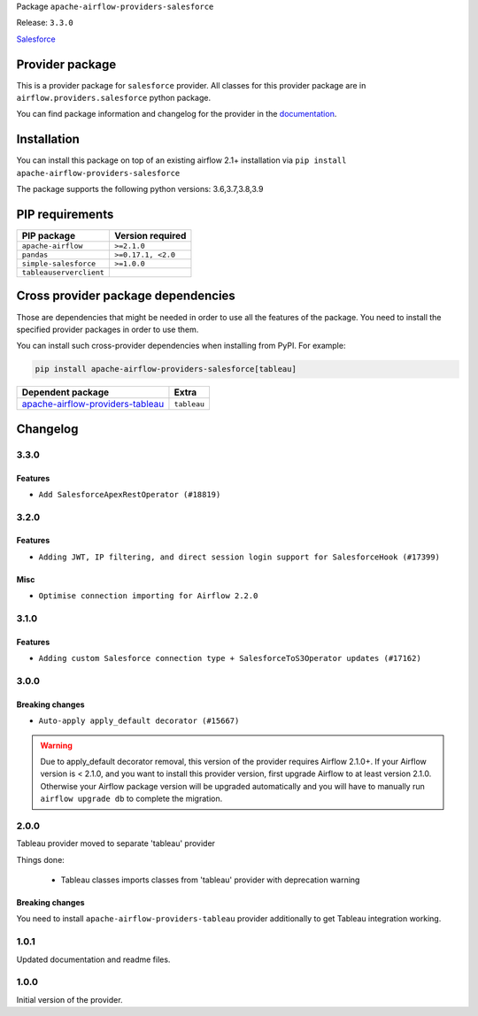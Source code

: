
.. Licensed to the Apache Software Foundation (ASF) under one
   or more contributor license agreements.  See the NOTICE file
   distributed with this work for additional information
   regarding copyright ownership.  The ASF licenses this file
   to you under the Apache License, Version 2.0 (the
   "License"); you may not use this file except in compliance
   with the License.  You may obtain a copy of the License at

..   http://www.apache.org/licenses/LICENSE-2.0

.. Unless required by applicable law or agreed to in writing,
   software distributed under the License is distributed on an
   "AS IS" BASIS, WITHOUT WARRANTIES OR CONDITIONS OF ANY
   KIND, either express or implied.  See the License for the
   specific language governing permissions and limitations
   under the License.


Package ``apache-airflow-providers-salesforce``

Release: ``3.3.0``


`Salesforce <https://www.salesforce.com/>`__


Provider package
----------------

This is a provider package for ``salesforce`` provider. All classes for this provider package
are in ``airflow.providers.salesforce`` python package.

You can find package information and changelog for the provider
in the `documentation <https://airflow.apache.org/docs/apache-airflow-providers-salesforce/3.3.0/>`_.


Installation
------------

You can install this package on top of an existing airflow 2.1+ installation via
``pip install apache-airflow-providers-salesforce``

The package supports the following python versions: 3.6,3.7,3.8,3.9

PIP requirements
----------------

=======================  ==================
PIP package              Version required
=======================  ==================
``apache-airflow``       ``>=2.1.0``
``pandas``               ``>=0.17.1, <2.0``
``simple-salesforce``    ``>=1.0.0``
``tableauserverclient``
=======================  ==================

Cross provider package dependencies
-----------------------------------

Those are dependencies that might be needed in order to use all the features of the package.
You need to install the specified provider packages in order to use them.

You can install such cross-provider dependencies when installing from PyPI. For example:

.. code-block:: bash

    pip install apache-airflow-providers-salesforce[tableau]


======================================================================================================  ===========
Dependent package                                                                                       Extra
======================================================================================================  ===========
`apache-airflow-providers-tableau <https://airflow.apache.org/docs/apache-airflow-providers-tableau>`_  ``tableau``
======================================================================================================  ===========

 .. Licensed to the Apache Software Foundation (ASF) under one
    or more contributor license agreements.  See the NOTICE file
    distributed with this work for additional information
    regarding copyright ownership.  The ASF licenses this file
    to you under the Apache License, Version 2.0 (the
    "License"); you may not use this file except in compliance
    with the License.  You may obtain a copy of the License at

 ..   http://www.apache.org/licenses/LICENSE-2.0

 .. Unless required by applicable law or agreed to in writing,
    software distributed under the License is distributed on an
    "AS IS" BASIS, WITHOUT WARRANTIES OR CONDITIONS OF ANY
    KIND, either express or implied.  See the License for the
    specific language governing permissions and limitations
    under the License.


Changelog
---------

3.3.0
.....

Features
~~~~~~~~

* ``Add SalesforceApexRestOperator (#18819)``

.. Below changes are excluded from the changelog. Move them to
   appropriate section above if needed. Do not delete the lines(!):

3.2.0
.....

Features
~~~~~~~~

* ``Adding JWT, IP filtering, and direct session login support for SalesforceHook (#17399)``

Misc
~~~~

* ``Optimise connection importing for Airflow 2.2.0``

.. Below changes are excluded from the changelog. Move them to
   appropriate section above if needed. Do not delete the lines(!):
   * ``Update description about the new ''connection-types'' provider meta-data (#17767)``
   * ``Import Hooks lazily individually in providers manager (#17682)``

3.1.0
.....

Features
~~~~~~~~

* ``Adding custom Salesforce connection type + SalesforceToS3Operator updates (#17162)``

.. Below changes are excluded from the changelog. Move them to
   appropriate section above if needed. Do not delete the lines(!):
   * ``Prepares docs for Rc2 release of July providers (#17116)``
   * ``Prepare documentation for July release of providers. (#17015)``
   * ``Removes pylint from our toolchain (#16682)``

3.0.0
.....

Breaking changes
~~~~~~~~~~~~~~~~

* ``Auto-apply apply_default decorator (#15667)``

.. warning:: Due to apply_default decorator removal, this version of the provider requires Airflow 2.1.0+.
   If your Airflow version is < 2.1.0, and you want to install this provider version, first upgrade
   Airflow to at least version 2.1.0. Otherwise your Airflow package version will be upgraded
   automatically and you will have to manually run ``airflow upgrade db`` to complete the migration.

.. Below changes are excluded from the changelog. Move them to
   appropriate section above if needed. Do not delete the lines(!):
   * ``Updated documentation for June 2021 provider release (#16294)``
   * ``More documentation update for June providers release (#16405)``
   * ``Synchronizes updated changelog after buggfix release (#16464)``

2.0.0
.....

Tableau provider moved to separate 'tableau' provider

Things done:

    - Tableau classes imports classes from 'tableau' provider with deprecation warning

Breaking changes
~~~~~~~~~~~~~~~~

You need to install ``apache-airflow-providers-tableau`` provider additionally to get
Tableau integration working.


1.0.1
.....

Updated documentation and readme files.


1.0.0
.....

Initial version of the provider.
